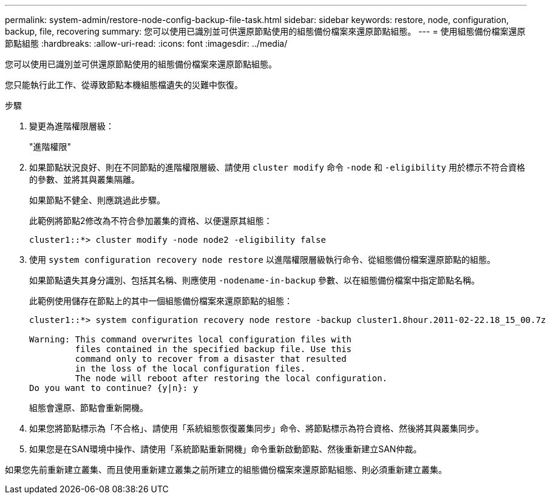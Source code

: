 ---
permalink: system-admin/restore-node-config-backup-file-task.html 
sidebar: sidebar 
keywords: restore, node, configuration, backup, file, recovering 
summary: 您可以使用已識別並可供還原節點使用的組態備份檔案來還原節點組態。 
---
= 使用組態備份檔案還原節點組態
:hardbreaks:
:allow-uri-read: 
:icons: font
:imagesdir: ../media/


[role="lead"]
您可以使用已識別並可供還原節點使用的組態備份檔案來還原節點組態。

您只能執行此工作、從導致節點本機組態檔遺失的災難中恢復。

.步驟
. 變更為進階權限層級：
+
"進階權限"

. 如果節點狀況良好、則在不同節點的進階權限層級、請使用 `cluster modify` 命令 `-node` 和 `-eligibility` 用於標示不符合資格的參數、並將其與叢集隔離。
+
如果節點不健全、則應跳過此步驟。

+
此範例將節點2修改為不符合參加叢集的資格、以便還原其組態：

+
[listing]
----
cluster1::*> cluster modify -node node2 -eligibility false
----
. 使用 `system configuration recovery node restore` 以進階權限層級執行命令、從組態備份檔案還原節點的組態。
+
如果節點遺失其身分識別、包括其名稱、則應使用 `-nodename-in-backup` 參數、以在組態備份檔案中指定節點名稱。

+
此範例使用儲存在節點上的其中一個組態備份檔案來還原節點的組態：

+
[listing]
----
cluster1::*> system configuration recovery node restore -backup cluster1.8hour.2011-02-22.18_15_00.7z

Warning: This command overwrites local configuration files with
         files contained in the specified backup file. Use this
         command only to recover from a disaster that resulted
         in the loss of the local configuration files.
         The node will reboot after restoring the local configuration.
Do you want to continue? {y|n}: y
----
+
組態會還原、節點會重新開機。

. 如果您將節點標示為「不合格」、請使用「系統組態恢復叢集同步」命令、將節點標示為符合資格、然後將其與叢集同步。
. 如果您是在SAN環境中操作、請使用「系統節點重新開機」命令重新啟動節點、然後重新建立SAN仲裁。


如果您先前重新建立叢集、而且使用重新建立叢集之前所建立的組態備份檔案來還原節點組態、則必須重新建立叢集。
